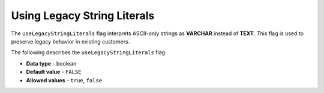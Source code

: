 .. _use_legacy_string_literals:

*************************
Using Legacy String Literals
*************************
The ``useLegacyStringLiterals`` flag interprets ASCII-only strings as **VARCHAR** instead of **TEXT**. This flag is used to preserve legacy behavior in existing customers.

The following describes the ``useLegacyStringLiterals`` flag:

* **Data type** - boolean
* **Default value** - ``FALSE``
* **Allowed values** - ``true``, ``false``